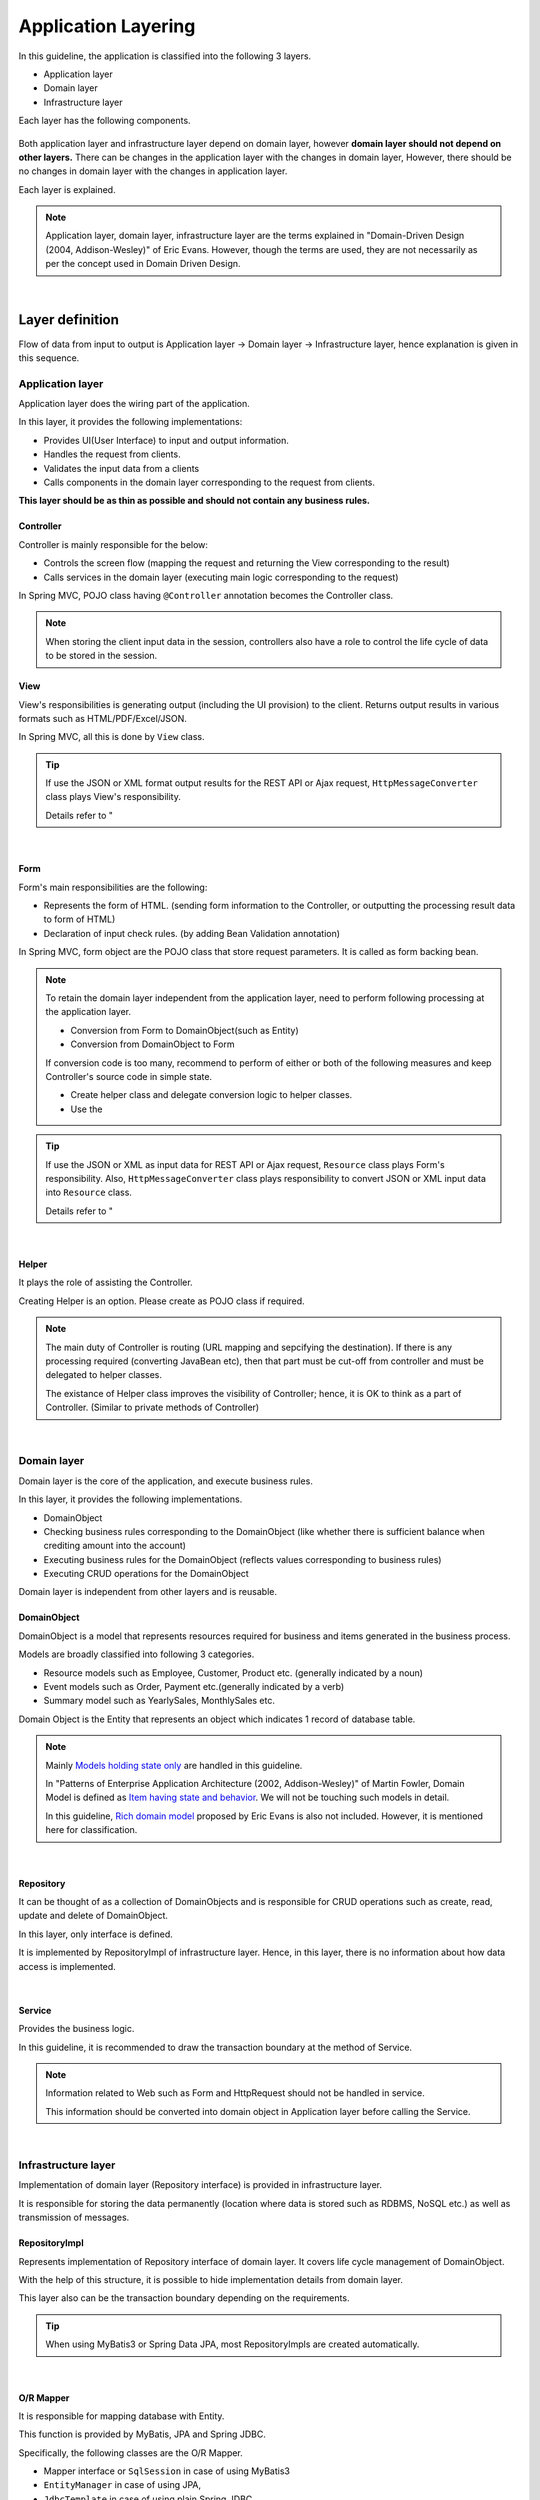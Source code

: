 ﻿Application Layering
********************************************************************************

.. only:: html

 .. contents:: Index
    :depth: 3
    :local:

In this guideline, the application is classified into the following 3 layers.

* Application layer
* Domain layer
* Infrastructure layer

Each layer has the following components.

.. figure:: images/ApplicationLayer.png
   :alt: application layers
   :width: 95%



Both application layer and infrastructure layer depend on domain layer, however
\ **domain layer should not depend on other layers.**
There can be changes in the application layer with the changes in domain layer,
However, there should be no changes in domain layer with the changes in application layer.

Each layer is explained.

.. note::
    Application layer, domain layer, infrastructure layer are the terms
    explained in "Domain-Driven Design (2004, Addison-Wesley)" of Eric Evans.
    However, though the terms are used, they are not necessarily as per the concept used in Domain Driven Design.

|

Layer definition
================================================================================

Flow of data from input to output is Application layer → Domain layer → Infrastructure layer,
hence explanation is given in this sequence.

Application layer
--------------------------------------------------------------------------------

Application layer does the wiring part of the application.

In this layer, it provides the following implementations:

* Provides UI(User Interface) to input and output information.
* Handles the request from clients.
* Validates the input data from a clients
* Calls components in the domain layer corresponding to the request from clients.

**This layer should be as thin as possible and should not contain any business rules.**

Controller
^^^^^^^^^^^^^^^^^^^^^^^^^^^^^^^^^^^^^^^^^^^^^^^^^^^^^^^^^^^^^^^^^^^^^^^^^^^^^^^^

Controller is mainly responsible for the below:

* Controls the screen flow (mapping the request and returning the View corresponding to the result)
* Calls services in the domain layer (executing main logic corresponding to the request)

In Spring MVC, POJO class having ``@Controller`` annotation becomes the Controller class.

.. note::

  When storing the client input data in the session, controllers also have a role to control the life cycle of data to be stored in the session.

View
^^^^^^^^^^^^^^^^^^^^^^^^^^^^^^^^^^^^^^^^^^^^^^^^^^^^^^^^^^^^^^^^^^^^^^^^^^^^^^^^

View's responsibilities is generating output (including the UI provision) to the client.
Returns output results in various formats such as HTML/PDF/Excel/JSON.

In Spring MVC, all this is done by ``View`` class.

.. tip::

    If use the JSON or XML format output results for the REST API or Ajax request,
    \ ``HttpMessageConverter``\  class plays View's responsibility.

    Details refer to "

|

Form
^^^^^^^^^^^^^^^^^^^^^^^^^^^^^^^^^^^^^^^^^^^^^^^^^^^^^^^^^^^^^^^^^^^^^^^^^^^^^^^^

Form's main responsibilities are the following:

* Represents the form of HTML. (sending form information to the Controller, or outputting the processing result data to form of HTML)
* Declaration of input check rules. (by adding Bean Validation annotation)

In Spring MVC, form object are the POJO class that store request parameters. It is called as form backing bean.

.. note::

    To retain the domain layer independent from the application layer,
    need to perform following processing at the application layer.

    * Conversion from Form to DomainObject(such as Entity)
    * Conversion from DomainObject to Form

    If conversion code is too many,
    recommend to perform of either or both of the following measures and keep Controller's source code in simple state.

    * Create helper class and delegate conversion logic to helper classes.
    * Use the 


.. tip::

    If use the JSON or XML as input data for REST API or Ajax request,
    \ ``Resource``\  class plays Form's responsibility.
    Also, \ ``HttpMessageConverter``\  class plays responsibility to convert JSON or XML input data into \ ``Resource``\  class.

    Details refer to "

|

Helper
^^^^^^^^^^^^^^^^^^^^^^^^^^^^^^^^^^^^^^^^^^^^^^^^^^^^^^^^^^^^^^^^^^^^^^^^^^^^^^^^

It plays the role of assisting the Controller.

Creating Helper is an option. Please create as POJO class if required.

.. note::

    The main duty of Controller is routing (URL mapping and sepcifying the destination).
    If there is any processing required (converting JavaBean etc),
    then that part must be cut-off from controller and must be delegated to helper classes.
  
    The existance of Helper class improves the visibility of Controller; hence, it is OK to think as a part of Controller.
    (Similar to private methods of Controller)

|

Domain layer
--------------------------------------------------------------------------------

Domain layer is the core of the application, and execute business rules.

In this layer, it provides the following implementations.

* DomainObject
* Checking business rules corresponding to the DomainObject (like whether there is sufficient balance when crediting amount into the account)
* Executing business rules for the DomainObject (reflects values corresponding to business rules)
* Executing CRUD operations for the DomainObject

Domain layer is independent from other layers and is reusable.

DomainObject
^^^^^^^^^^^^^^^^^^^^^^^^^^^^^^^^^^^^^^^^^^^^^^^^^^^^^^^^^^^^^^^^^^^^^^^^^^^^^^^^

DomainObject is a model that represents resources required for business and items generated in the business process.

Models are broadly classified into following 3 categories.

* Resource models such as Employee, Customer, Product etc. (generally indicated by a noun)
* Event models such as Order, Payment etc.(generally indicated by a verb)
* Summary model such as YearlySales, MonthlySales etc.

Domain Object is the Entity that represents an object which indicates 1 record of database table.

.. note::

    Mainly \ `Models holding state only <http://martinfowler.com/bliki/AnemicDomainModel.html>`_\  are handled in this guideline.
  
    In "Patterns of Enterprise Application Architecture (2002, Addison-Wesley)" of Martin Fowler,
    Domain Model is defined as \ `Item having state and behavior <http://martinfowler.com/eaaCatalog/domainModel.html>`_\.
    We will not be touching such models in detail.
  
    In this guideline, \ `Rich domain model <http://dddcommunity.org/>`_\  proposed by Eric Evans is also not included.
    However, it is mentioned here for classification.

|

Repository
^^^^^^^^^^^^^^^^^^^^^^^^^^^^^^^^^^^^^^^^^^^^^^^^^^^^^^^^^^^^^^^^^^^^^^^^^^^^^^^^
It can be thought of as a collection of DomainObjects and is responsible for CRUD operations such as create, read, update and delete of DomainObject.

In this layer, only interface is defined.

It is implemented by RepositoryImpl of infrastructure layer.
Hence, in this layer, there is no information about how data access is implemented.

|

Service
^^^^^^^^^^^^^^^^^^^^^^^^^^^^^^^^^^^^^^^^^^^^^^^^^^^^^^^^^^^^^^^^^^^^^^^^^^^^^^^^

Provides the business logic.

In this guideline, it is recommended to draw the transaction boundary at the method of Service.

.. note::

    Information related to Web such as Form and HttpRequest should not be handled in service.

    This information should be converted into domain object in Application layer before calling the Service.

|

Infrastructure layer
--------------------------------------------------------------------------------

Implementation of domain layer (Repository interface) is provided in infrastructure layer.

It is responsible for storing the data permanently (location where data is stored such as RDBMS, NoSQL etc.) as well as transmission of messages.

RepositoryImpl
^^^^^^^^^^^^^^^^^^^^^^^^^^^^^^^^^^^^^^^^^^^^^^^^^^^^^^^^^^^^^^^^^^^^^^^^^^^^^^^^

Represents implementation of Repository interface of domain layer. It covers life cycle management of DomainObject.

With the help of this structure, it is possible to hide implementation details from domain layer.

This layer also can be the transaction boundary depending on the requirements.

.. tip::

    When using MyBatis3 or Spring Data JPA, most RepositoryImpls are created automatically.

|

O/R Mapper
^^^^^^^^^^^^^^^^^^^^^^^^^^^^^^^^^^^^^^^^^^^^^^^^^^^^^^^^^^^^^^^^^^^^^^^^^^^^^^^^
It is responsible for mapping database with Entity.

This function is provided by MyBatis, JPA and Spring JDBC.

Specifically, the following classes are the O/R Mapper.

* Mapper interface or \ ``SqlSession``\  in case of using MyBatis3
* \ ``EntityManager``\  in case of using JPA,
* \ ``JdbcTemplate``\  in case of using plain Spring JDBC

O/R Mapper used for implementation of Repository.

.. note::

  It is more correct to classify MyBatis and Spring JDBC as "SQL Mapper" and not "O/R Mapper"; however, in this guideline it is treated as "O/R Mapper".

|

.. _application-layering_Integration-System-Connector:

Integration System Connector
^^^^^^^^^^^^^^^^^^^^^^^^^^^^^^^^^^^^^^^^^^^^^^^^^^^^^^^^^^^^^^^^^^^^^^^^^^^^^^^^

It integrates a data store other than the database( such as messaging system, Key-Value-Store, Web service, existing legacy system, external system etc.).

It is also used for implementation of Repository.

|

Dependency between layers
================================================================================
As explained earlier, domain layer is the core of the application, and application layer and infrastructure layer are dependent on it.

In this guideline, it is assumed that,

* Spring MVC is used in application layer
* MyBatis and Spring Data JPA are used in infrastructure layer

Even if there is change in implementation technology, the differences can be absorbed in respective layers and there should not be any impact on domain layer.
Coupling between layers is done by using interfaces and hence they can be made independent of implementation technology being used in each layer.

It is recommended to make loosely-coupled design by understanding the layering.

.. figure:: images/LayerDependencies.png
   :width: 95%

|

Object dependency in each layer can be resolved by DI container.

.. figure:: images/LayerDependencyInjection.png
   :width: 95%

|

Processing and data flow with Repository
--------------------------------------------------------------------------------

The flow from input to output is given in the following figure.

.. figure:: images/LayeringPattern1.png
   :alt: Data flow from request to response
   :width: 100%

Sequence is explained using the example of update operation.

.. tabularcolumns:: |p{0.10\linewidth}|p{0.90\linewidth}|
.. list-table::
    :header-rows: 1
    :widths: 10 90

    * - No.
      - Description
    * - 1.
      - Controller receives the Request.
    * - 2.
      - (Optional) Controller calls Helper and converts the Form information to DomainObject or DTO.
    * - 3.
      - Controller calls the Service by using DomainObject or DTO.
    * - 4.
      - Service calls the Repository and executes business logic.
    * - 5.
      - Repository calls the O/R Mapper and persists DomainObject or DTO.
    * - 6.
      - (Implementation dependency) O/R Mapper stores DomainObject or DTO information in DB.
    * - 7.
      - Service returns DomainObject or DTO which is the result of business logic execution to Controller.
    * - 8.
      - (Optional) Controller calls the Helper and converts DomainObject or DTO to Form.
    * - 9.
      - Controller returns View name of transition destination.
    * - 10.
      - View outputs Response.

|

Please refer to the below table to determine whether it is OK to call a component from another component.

.. tabularcolumns:: |p{0.20\linewidth}|p{0.20\linewidth}|p{0.20\linewidth}|p{0.20\linewidth}|p{0.20\linewidth}|
.. list-table:: **Possibility of calling between components**
    :header-rows: 1
    :stub-columns: 1
    :widths: 20 20 20 20 20

    * - Caller/Callee
      - Controller
      - Service
      - Repository
      - O/R Mapper
    * - Controller
      - .. image:: images/cross.png
           :align: center
      - .. image:: images/tick.png
           :align: center
      - .. image:: images/cross.png
           :align: center
      - .. image:: images/cross.png
           :align: center
    * - Service
      - .. image:: images/cross.png
           :align: center
      - .. image:: images/exclamation.png
           :align: center
      - .. image:: images/tick.png
           :align: center
      - .. image:: images/cross.png
           :align: center
    * - Repository
      - .. image:: images/cross.png
           :align: center
      - .. image:: images/cross.png
           :align: center
      - .. image:: images/cross.png
           :align: center
      - .. image:: images/tick.png
           :align: center


Note that \ **calling a Service from another Service is basically prohibited**\.

If services that can be used even from other services are required,
SharedService should be created in order to clarify such a possibility.
Refer to \ 

.. note::

    It may be difficult to follow the above rules at the initial phase of application development.
    If looking at a very small application, it can be created quickly by directly calling the Repository from Controller.
    However, when rules are not followed, there will be many maintainability issues when development scope becoms larger. It may be difficult to understand the impact of modifications and to add common logic which is cross-cutting in nature.
    It is strongly recommended to pay attention to dependency from the beginning of development so that there will be no problem later on.

|

Processing and data flow without Repository
--------------------------------------------------------------------------------

Hiding the implementation details and sharing of data access logic are the merits of creating a Repository.

However, it is difficult to share data access logic depending on the project team structure (multiple companies may separately implement business processes and control on sharing may be difficult etc.)
In such cases, if abstraction of data access is not required, O/R Mapper can be called directly from Service as shown in the following diagram, without creating the repository.

.. figure:: images/LayeringPattern2.png
   :alt: Data flow from request to response (without Repository)
   :width: 100%

|

Inter-dependency between components in this case must be as shown below:

.. tabularcolumns:: |p{0.25\linewidth}|p{0.25\linewidth}|p{0.25\linewidth}|p{0.25\linewidth}|
.. list-table:: **Inter-dependency between components (without Repository)**
    :header-rows: 1
    :stub-columns: 1
    :widths: 25 25 25 25

    * - Caller/Callee
      - Controller
      - Service
      - O/R Mapper
    * - Controller
      - .. image:: images/cross.png
           :align: center
      - .. image:: images/tick.png
           :align: center
      - .. image:: images/cross.png
           :align: center
    * - Service
      - .. image:: images/cross.png
           :align: center
      - .. image:: images/exclamation.png
           :align: center
      - .. image:: images/tick.png
           :align: center

|

.. _application-layering_project-structure:

Project structure
================================================================================

Here, recommended project structure is explained when application layering is done as described earlier.

The standard maven directory structure is pre-requisite.

Basically, it is recommended to create the multiple projects with the following configuration.

|

.. tabularcolumns:: |p{0.30\linewidth}|p{0.70\linewidth}|
.. list-table::
    :header-rows: 1
    :widths: 30 70

    * - Project Name
      - Description
    * - [projectName]-domain
      - Project for storing classes/configuration files related to domain layer
    * - [projectName]-web
      - Project for storing classes/configuration files related to application layer
    * - [projectName]-env
      - Project for storing files dependent on environment

([projectName] is the target project name)

.. note::

    Classes of infrastructure layer such as RepositoryImpl are also included in project-domain.
    Originally, [projectName]-infra project should be created separately; however, normally there 
    is no need to conceal the implementation details in the infra project and development becomes easy if implementation is also stored in domain project. 
    Moreover, when required, [projectName]-infra project can be created.


.. tip::

    For the example of multi-project structure, refer to \ `Sample Application <https://github.com/terasolunaorg/terasoluna-tourreservation>`_\  or \ `Test Application of Common Library <https://github.com/terasolunaorg/terasoluna-gfw-functionaltest>`_\ .

|

[projectName]-domain
--------------------------------------------------------------------------------

Recommended structure of [projectName]-domain project is as below:

.. code-block:: console

    [projectName]-domain
      └src
          └main
              ├java
              │  └com
              │      └example
              │          └domain ...(1)
              │              ├model ...(2)
              │              │  ├Xxx.java
              │              │  ├Yyy.java
              │              │  └Zzz.java
              │              ├repository ...(3)
              │              │  ├xxx
              │              │  │  └XxxRepository.java
              │              │  ├yyy
              │              │  │  └YyyRepository.java
              │              │  └zzz
              │              │      ├ZzzRepository.java
              │              │      └ZzzRepositoryImpl.java
              │              └service ...(4)
              │                  ├aaa
              │                  │  ├AaaService.java
              │                  │  └AaaServiceImpl.java
              │                  └bbb
              │                      ├BbbService.java
              │                      └BbbServiceImpl.java
              └resources
                  └META-INF
                      └spring
                          ├[projectName]-codelist.xml ...(5)
                          ├[projectName]-domain.xml ...(6)
                          └[projectName]-infra.xml ...(7)


.. tabularcolumns:: |p{0.10\linewidth}|p{0.90\linewidth}|
.. list-table::
    :header-rows: 1
    :widths: 10 90

    * - No.
      - Details
    * - | (1)
      - Package to store configuration elements of domain layer.
    * - | (2)
      - Package to store DomainObjects classes.
    * - | (3)
      - Package to store Repository interfaces.

        Create a separate package for each Entity.
        If there are associated Entities to the main entity, then Repository interfaces of associated Entities must also be placed in the same package as main Entity.
        (For example, Order and OrderLine).
        If DTO(holds such as search criteria) is also required, it too must be placed in this package.

        RepositoryImpl belongs to Infrastructure layer; however, there is no problem in keeping it in this project.
        In case of using different data stores or existance of multiple persistence platforms, RepositoryImpl class must be kept in separate project or separate package so that implementation related details are concealed.
    * - | (4)
      - Package to store Service classes.

        Package must be created based on Entity Model or other functional unit. Interface and Implementation class must be kept at the same level of package.
        If input/output classes are also required, then they must be placed in this package.
    * - | (5)
      - Bean definition for CodeList.
    * - | (6)
      - Bean definition pertaining to domain layer.
    * - | (7)
      - Bean definition pertaining to infrastructure layer.

|

[projectName]-web
--------------------------------------------------------------------------------

Recommended structure of [projectName]-web

.. code-block:: console

    [projectName]-web
      └src
          └main
              ├java
              │  └com
              │      └example
              │          └app ...(1)
              │              ├abc
              │              │  ├AbcController.java
              │              │  ├AbcForm.java
              │              │  └AbcHelper.java
              │              └def
              │                  ├DefController.java
              │                  ├DefForm.java
              │                  └DefOutput.java
              ├resources
              │  ├META-INF
              │  │  └spring
              │  │      ├applicationContext.xml ...(2)
              │  │      ├application.properties ...(3)
              │  │      ├spring-mvc.xml ...(4)
              │  │      └spring-security.xml ...(5)
              │  └i18n
              │      └application-messages.properties ...(6)
              └webapp
                  ├resources ...(7)
                  └WEB-INF
                      ├views ...(8)
                      │  ├abc
                      │  │ ├list.jsp
                      │  │ └createForm.jsp
                      │  └def
                      │     ├list.jsp
                      │     └createForm.jsp
                      └web.xml ...(9)

.. tabularcolumns:: |p{0.10\linewidth}|p{0.90\linewidth}|
.. list-table::
    :header-rows: 1
    :widths: 10 90

    * - No,
      - Details
    * - | (1)
      - Package to store configuration elements of application layer.
    * - | (2)
      - Bean definited related to the entire application.
    * - | (3)
      - Define the properties to be used in the application.
    * - | (4)
      - Bean definitions related to Spring MVC.
    * - | (5)
      - Bean definitions related to Spring Security
    * - | (6)
      - Define the messages and other contents to be used for screen display (internationalization).
    * - | (7)
      - Store static resources(css、js、image, etc)
    * - | (8)
      - Store View(jsp) files.
    * - | (9)
      - Servlet deployment definitions

|

[projectName]-env
--------------------------------------------------------------------------------

The recommended structure of [projectName]-env project is below:

.. code-block:: console

    [projectName]-env
      ├configs ...(1)
      │   └[envName] ...(2)
      │       └resources ...(3)
      └src
          └main
              └resources ...(4)
                 ├META-INF
                 │  └spring
                 │      ├[projectName]-env.xml ...(5)
                 │      └[projectName]-infra.properties ...(6)
                 ├dozer.properties
                 ├log4jdbc.properties
                 └logback.xml ...(7)


.. tabularcolumns:: |p{0.10\linewidth}|p{0.90\linewidth}|
.. list-table::
    :header-rows: 1
    :widths: 10 90

    * - No.
      - Details
    * - | (1)
      - Directory to define configurations depends on the environment for all environments.
    * - | (2)
      - Directory to define configurations depeands on each environment.

        The directory name is used as the name to identify the environment.
    * - | (3)
      - Directory to define configurations depeands on each environment.

        The sub directory structure and files are same as (4).
    * - | (4)
      - Directory to define configurations depeands on the local development environment.
    * - | (5)
      - Bean definitions that depend on the local development environment (like dataSource etc).
    * - | (6)
      - Property definitions which depend on the local development environment.
    * - | (7)
      - Log output definitions which depend on the local development environment.


.. note::

    The purpose of separating [projectName]-domain and [projectName]-web into different projects is to prevent reverse dependency among them.
  
    It is natural that [projectName]-web uses [projectName]-domain; however, [projectName]-domain must not refer projectname]-web.
  
    If configruation elements of both, [projectName]-web and [projectName]-domain, are kept in a single project, it may lead to an incorrect reference by mistake.
    It is strongly recommended to prevent reference to [projectName]-web from [projectName]-domain by separating the project and setting order of reference.

.. note::

    The reason for creating [projectName]-env is to separate the information depending on the environment and thereby enable switching of environment.
  
    For example, set local development environment by default and at the time of building the application, create war file without including [projectName]-env.
    By creating a separate jar for integration test environment or system test environment, deployment becomes possible just by replacing the jar of corresponding environment.
  
    Further, it is also possible to minimize the changes in case of project where RDBMS being used changes.
    
    If the above point is not considered, contents of configuration files have to changed according to the target environment and the project has to be re-build.
  
.. raw:: latex

   \newpage

